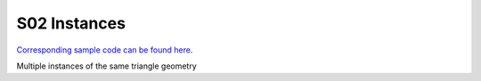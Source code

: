 S02 Instances
================================
`Corresponding sample code can be found here <https://github.com/gprt-org/GPRT/tree/master/samples/s02-instances>`_.

Multiple instances of the same triangle geometry